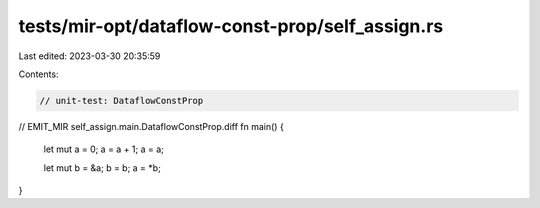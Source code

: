 tests/mir-opt/dataflow-const-prop/self_assign.rs
================================================

Last edited: 2023-03-30 20:35:59

Contents:

.. code-block:: rs

    // unit-test: DataflowConstProp

// EMIT_MIR self_assign.main.DataflowConstProp.diff
fn main() {
    let mut a = 0;
    a = a + 1;
    a = a;

    let mut b = &a;
    b = b;
    a = *b;
}


